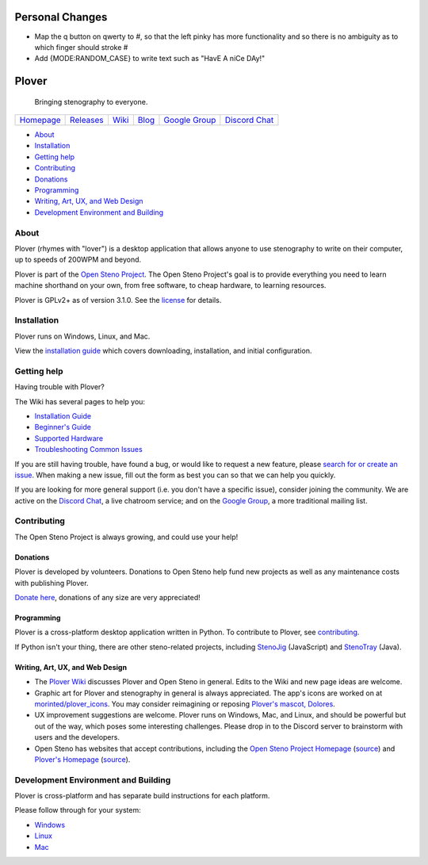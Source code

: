 Personal Changes
================

- Map the q button on qwerty to #, so that the left pinky has more functionality and so there is no ambiguity as to which finger should stroke #
- Add {MODE:RANDOM_CASE} to write text such as "HavE A niCe DAy!"

Plover
======

    Bringing stenography to everyone.

|Windows build status| |Linux build status| |Mac build status|

+---------------+---------------+-----------+-----------+-------------------+-------------------+
| `Homepage`_   | `Releases`_   | `Wiki`_   | `Blog`_   | `Google Group`_   | `Discord Chat`_   |
+---------------+---------------+-----------+-----------+-------------------+-------------------+

-  `About <#about>`__
-  `Installation <#installation>`__
-  `Getting help <#getting-help>`__
-  `Contributing <#contributing>`__
-  `Donations <#donations>`__
-  `Programming <#programming>`__
-  `Writing, Art, UX, and Web Design <#writing-art-ux-and-web-design>`__
-  `Development Environment and Building <#development-environment-and-building>`__

About
-----

Plover (rhymes with "lover") is a desktop application that allows anyone
to use stenography to write on their computer, up to speeds of 200WPM
and beyond.

Plover is part of the `Open Steno Project`_. The Open Steno Project's
goal is to provide everything you need to learn machine shorthand on
your own, from free software, to cheap hardware, to learning resources.

Plover is GPLv2+ as of version 3.1.0. See the `license`_ for details.

Installation
------------

Plover runs on Windows, Linux, and Mac.

View the `installation guide`_ which covers downloading, installation,
and initial configuration.

Getting help
------------

Having trouble with Plover?

The Wiki has several pages to help you:

-  `Installation Guide`_
-  `Beginner's Guide`_
-  `Supported Hardware`_
-  `Troubleshooting Common Issues`_

If you are still having trouble, have found a bug, or would like to
request a new feature, please `search for or create an issue
<Issues_>`_.  When making a new issue, fill out the form as best you can
so that we can help you quickly.

If you are looking for more general support (i.e. you don't have a
specific issue), consider joining the community. We are active on the
`Discord Chat`_, a live chatroom service; and on the `Google Group`_,
a more traditional mailing list.

Contributing
------------

The Open Steno Project is always growing, and could use your help!

Donations
~~~~~~~~~

Plover is developed by volunteers. Donations to Open Steno help fund new
projects as well as any maintenance costs with publishing Plover.

`Donate here <Donate_>`_, donations of any size are very appreciated!

Programming
~~~~~~~~~~~

Plover is a cross-platform desktop application written in Python. To
contribute to Plover, see `contributing`_.

If Python isn't your thing, there are other steno-related projects,
including `StenoJig`_ (JavaScript) and `StenoTray`_ (Java).

Writing, Art, UX, and Web Design
~~~~~~~~~~~~~~~~~~~~~~~~~~~~~~~~

-  The `Plover Wiki <Wiki_>`_ discusses Plover and Open Steno in
   general. Edits to the Wiki and new page ideas are welcome.
-  Graphic art for Plover and stenography in general is always
   appreciated. The app's icons are worked on at `morinted/plover\_icons
   <Icons_>`_. You may consider reimagining or reposing `Plover's
   mascot, Dolores <Mascot_>`_.
-  UX improvement suggestions are welcome. Plover runs on Windows, Mac,
   and Linux, and should be powerful but out of the way, which poses
   some interesting challenges. Please drop in to the Discord server to
   brainstorm with users and the developers.
-  Open Steno has websites that accept contributions, including the
   `Open Steno Project Homepage <Open Steno Project_>`_ (`source <Open
   Steno Project Homepage Source_>`_) and `Plover's Homepage
   <Homepage_>`_ (`source <Homepage Source_>`_).

Development Environment and Building
------------------------------------

Plover is cross-platform and has separate build instructions for each
platform.

Please follow through for your system:

-  `Windows <windows/README.md>`_
-  `Linux <linux/README.md>`_
-  `Mac <osx/README.md>`_

.. _Beginner's Guide: https://github.com/openstenoproject/plover/wiki/Beginner's-Guide:-Get-Started-with-Plover
.. _Blog: http://plover.stenoknight.com
.. _Contributing: CONTRIBUTING.md
.. _Discord Chat: https://discord.gg/0lQde43a6dGmAMp2
.. _Donate: http://www.openstenoproject.org/donate
.. _Google Group: https://groups.google.com/forum/#!forum/ploversteno
.. _Homepage Source: https://github.com/openstenoproject/plover/tree/gh-pages
.. _Homepage: http://opensteno.org/plover
.. _Icons: https://github.com/morinted/plover_icons
.. _Installation Guide: https://github.com/openstenoproject/plover/wiki/Installation-Guide
.. _Issues: https://github.com/openstenoproject/plover/issues?q=is%3Aissue
.. _License: LICENSE.txt
.. _Mascot: http://plover.stenoknight.com/2010/10/new-logo.html
.. _Open Steno Project Homepage Source: https://github.com/openstenoproject/openstenoproject.github.io
.. _Open Steno Project: http://opensteno.org
.. _Releases: https://github.com/openstenoproject/plover/releases
.. _StenoJig: https://github.com/JoshuaGrams/steno-jig
.. _StenoTray: https://github.com/SmackleFunky/StenoTray
.. _Supported Hardware: https://github.com/openstenoproject/plover/wiki/Supported-Hardware
.. _Troubleshooting Common Issues: https://github.com/openstenoproject/plover/wiki/Troubleshooting:-Common-Issues
.. _Wiki: https://github.com/openstenoproject/plover/wiki

.. |Windows build status| image:: https://ci.appveyor.com/api/projects/status/9edrnjpukrag17h7?svg=true
   :target: https://ci.appveyor.com/project/morinted/plover
.. |Linux build status| image:: https://travis-ci.org/openstenoproject/plover.svg?branch=master
   :target: https://travis-ci.org/openstenoproject/plover
.. |Mac build status| image:: https://circleci.com/gh/openstenoproject/plover.svg?&style=shield
   :target: https://circleci.com/gh/openstenoproject/plover

.. vim: tw=72

